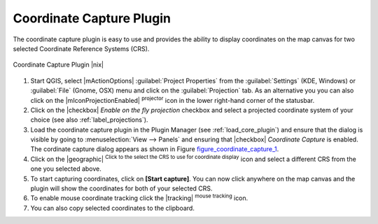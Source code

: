 .. comment out this Section (by putting '|updatedisclaimer|' on top) if file is not uptodate with release

.. _coordcapt:

Coordinate Capture Plugin
=========================


The coordinate capture plugin is easy to use and provides the 
ability to display coordinates on the map canvas for two 
selected Coordinate Reference Systems (CRS).

.. _figure_coordinate_capture_1:

.. only:: html

   **Figure Coordinate Capture 1:**

.. figure:: /static/user_manual/plugins/coordinate_capture_dialog.png
   :align: center
   :width: 20em

   Coordinate Capture Plugin |nix|

#. Start QGIS, select |mActionOptions| :guilabel:`Project Properties` from 
   the :guilabel:`Settings` (KDE, Windows) or :guilabel:`File` (Gnome, OSX) menu 
   and click on the :guilabel:`Projection` tab. As an alternative you 
   you can also click on the |mIconProjectionEnabled| :sup:`projector` icon in 
   the lower right-hand corner of the statusbar.
#. Click on the |checkbox| `Enable on the fly projection` checkbox and select 
   a projected coordinate system of your choice (see also :ref:`label_projections`).
#. Load the coordinate capture plugin in the Plugin Manager (see 
   :ref:`load_core_plugin`) and ensure that the dialog is visible by going 
   to :menuselection:`View --> Panels` and ensuring that 
   |checkbox| `Coordinate Capture` is enabled. 
   The cordinate capture dialog appears as shown in Figure figure_coordinate_capture_1_.
#. Click on the |geographic| :sup:`Click to the select the CRS to use for 
   coordinate display` icon and select a different CRS from the one you selected above.
#. To start capturing coordinates, click on **[Start capture]**. You can now 
   click anywhere on the map canvas and the plugin will show the coordinates for both 
   of your selected CRS.
#. To enable mouse coordinate tracking click the |tracking| :sup:`mouse tracking` icon.
#. You can also copy selected coordinates to the clipboard.

